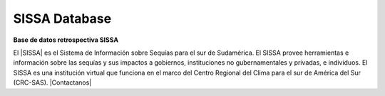 .. Prueba documentacion documentation master file, created by
   sphinx-quickstart on Wed Mar 16 18:44:28 2022.
   You can adapt this file completely to your liking, but it should at least
   contain the root `toctree` directive.

SISSA Database
==========

**Base de datos retrospectiva SISSA**

El |SISSA| es el Sistema de Información sobre Sequías para el sur de Sudamérica. El SISSA provee herramientas e información sobre las sequías y sus impactos a gobiernos, instituciones no gubernamentales y privadas, e individuos.
El SISSA es una institución virtual que funciona en el marco del Centro Regional del Clima para el sur de América del Sur (CRC-SAS). |Contactanos|

.. |SISSA| raw:: html

   <a href="https://sissa.crc-sas.org/" target="_blank">SISSA</a>


.. |Contactanos| raw:: html

   <a href="https://sissa.crc-sas.org/que-es-sissa/contactenos/" target="_blank">Contactanos</a>


